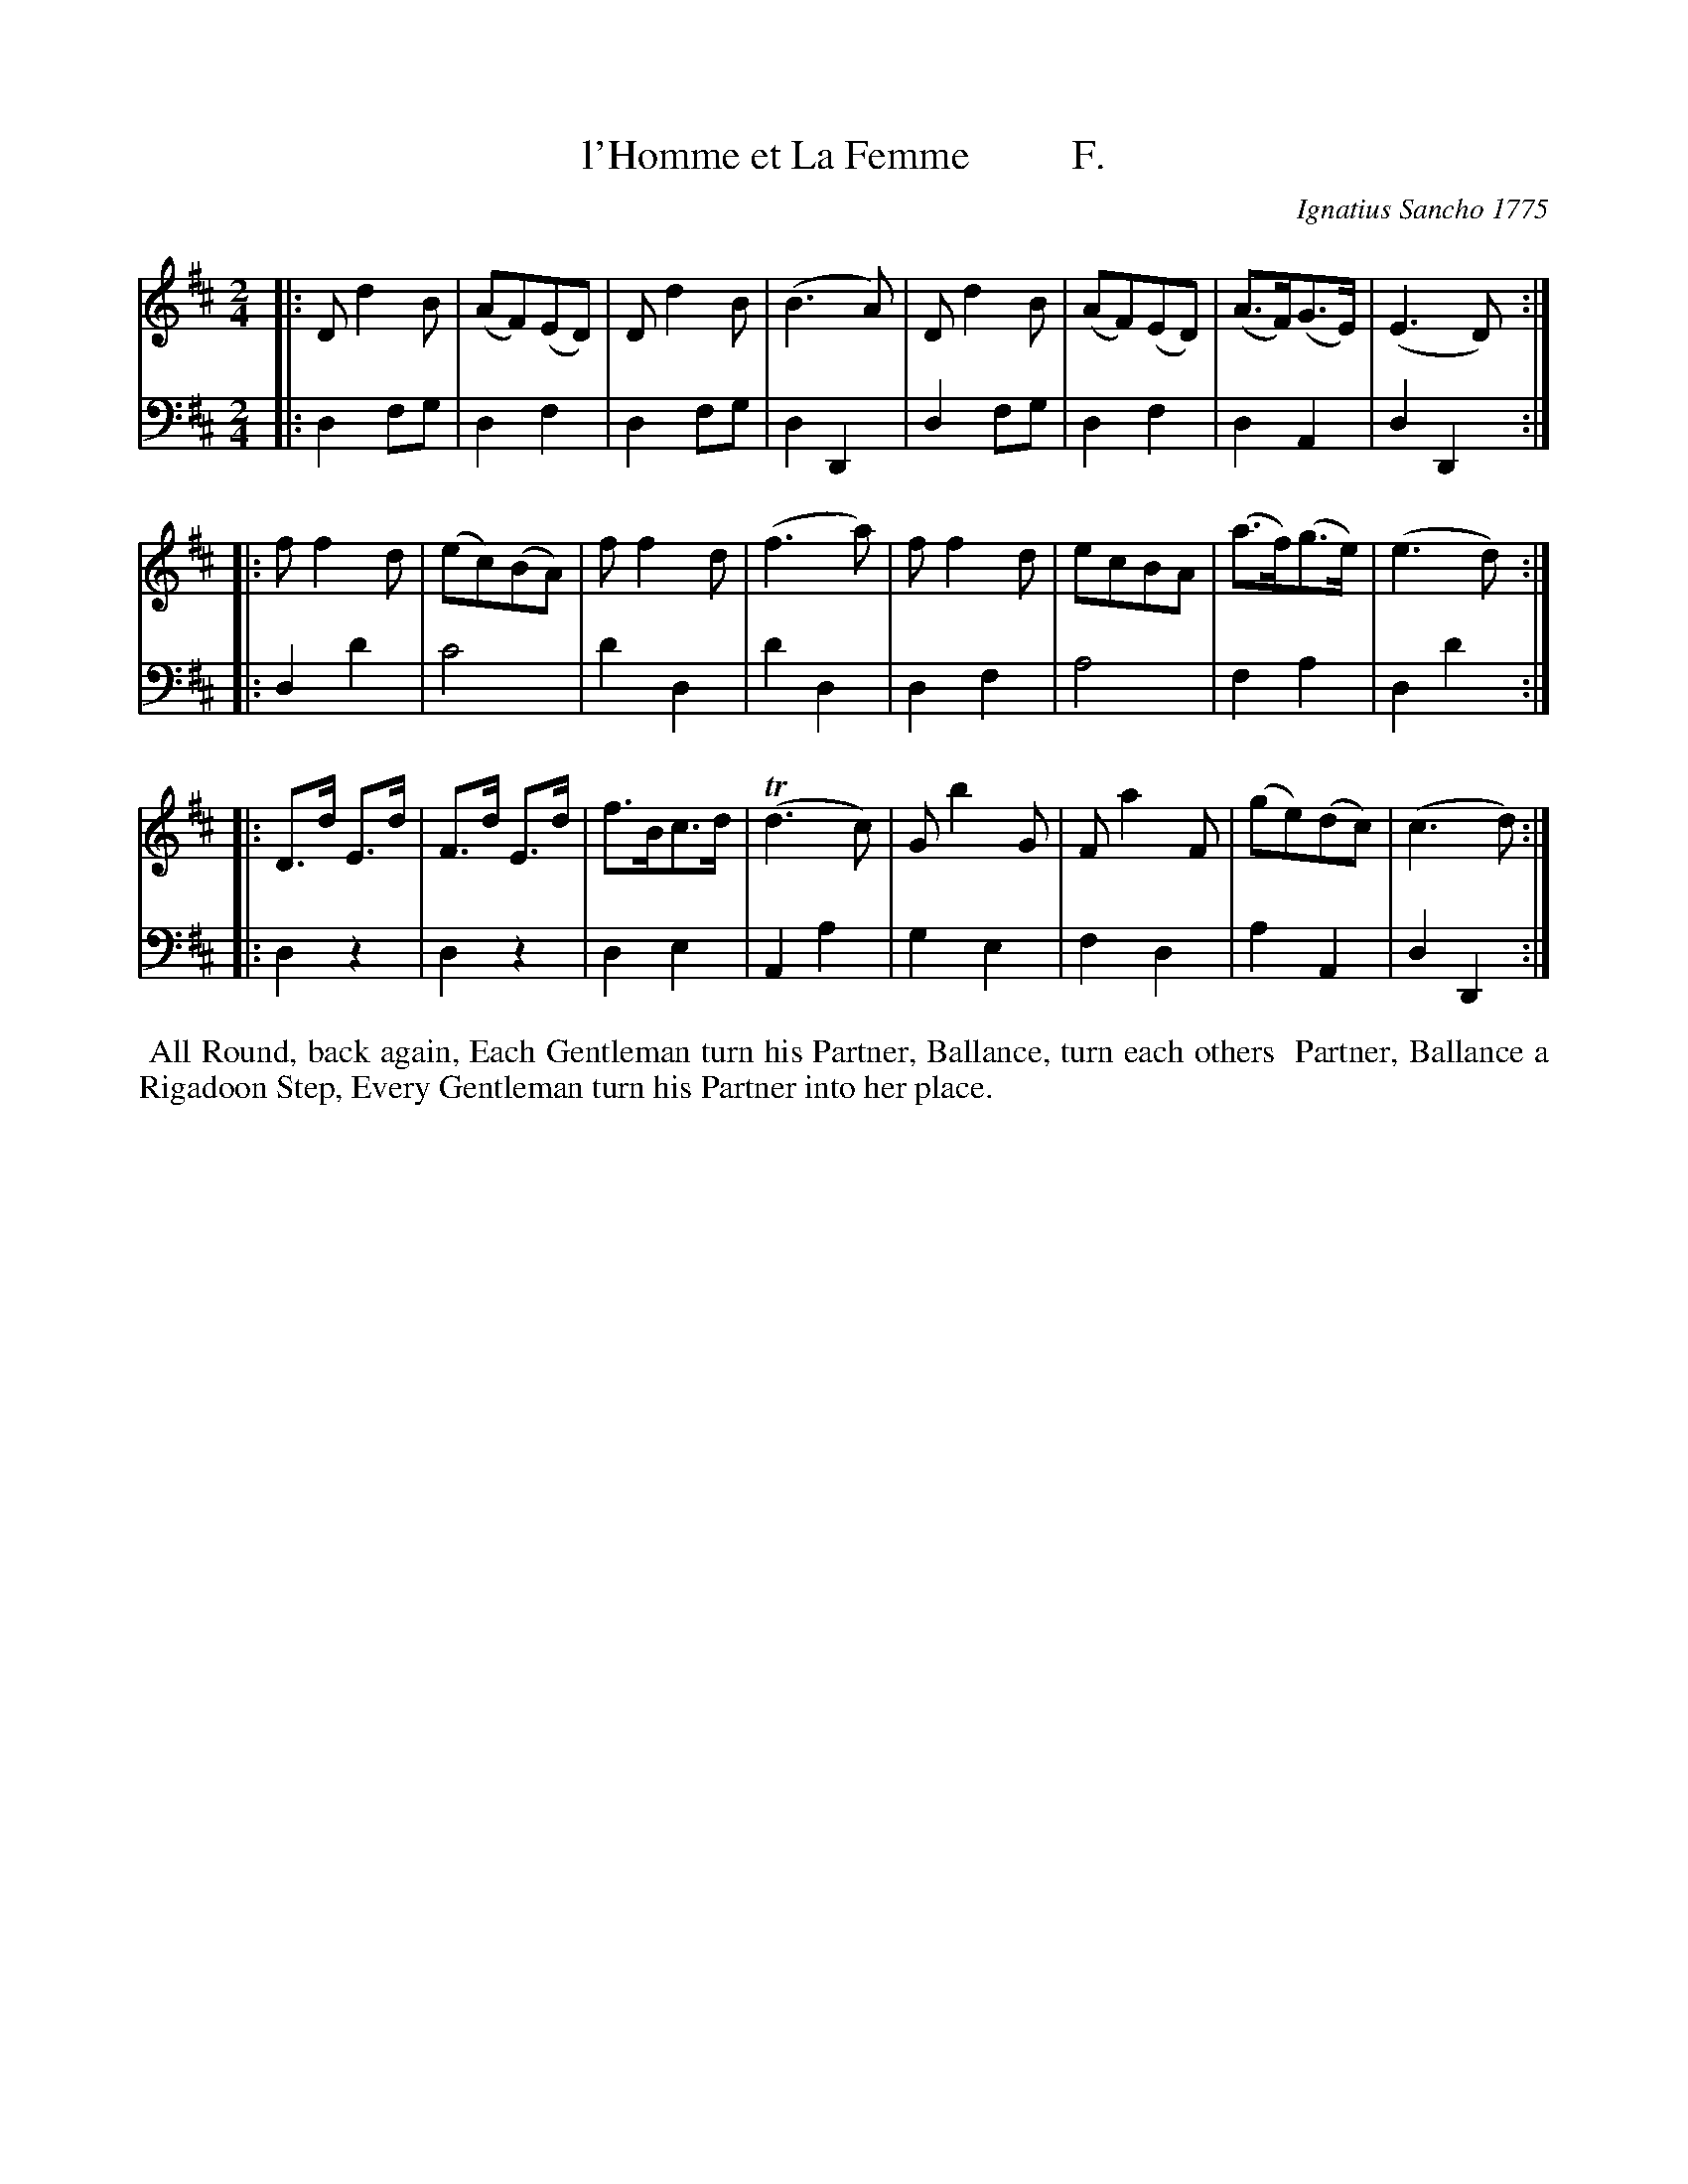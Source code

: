 X: 141
T: l'Homme et La Femme          F.
C: Ignatius Sancho 1775
%R: march
B: "Minuets Cotillons & Country Dances", 1775 p.14
S: https://www.bl.uk/collection-items/minuets-cotillons-and-country-dances-by-ignatius-sancho#
Z: 2020 John Chambers <jc:trillian.mit.edu>
M: 2/4
L: 1/8
K: D
% - - - - - - - - - - - - - - - - - - - - - - - - - - - - -
V: 1 brace=2 % staves=2
V: 2 clef=bass middle=d
% - - - - - - - - - - - - - - - - - - - - - - - - - - - - -
[V:1] |: Dd2B | (AF)(ED) | Dd2B | (B3A) | Dd2B | (AF)(ED) | (A>F)(G>E) | (E3D) :|
[V:2] |: d2fg | d2f2 | d2fg | d2D2 | d2fg | d2f2 | d2A2 | d2D2 :|
[V:1] |: ff2d | (ec)(BA) | ff2d | (f3a) | ff2d | ecBA | (a>f)(g>e) | (e3d) :|
[V:2] |: d2d'2 | c'4 | d'2d2 | d'2d2 | d2f2 | a4 | f2a2 | d2d'2 :|
[V:1] |: D>d E>d | F>d E>d | f>Bc>d | (Td3c) | Gb2G | Fa2F | (ge)(dc) | (c3d) :|
[V:2] |: d2z2 | d2z2 | d2e2 | A2a2 | g2e2 | f2d2 | a2A2 | d2D2 :|
% - - - - - - - - - - - - - - - - - - - - - - - - - - - - -
%%begintext align
%% All Round, back again, Each Gentleman turn his Partner, Ballance, turn each others
%% Partner, Ballance a Rigadoon Step, Every Gentleman turn his Partner into her place.
%%endtext
